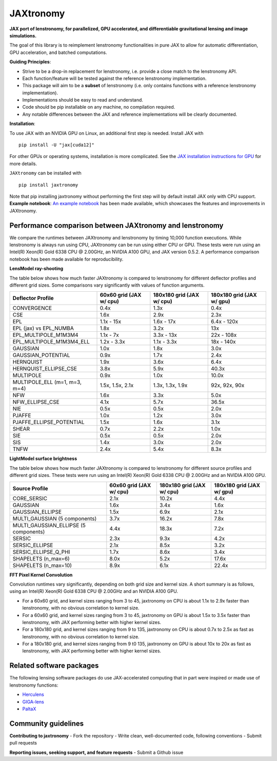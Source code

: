 ==========
JAXtronomy
==========

.. image:: https://github.com/lenstronomy/JAXtronomy/workflows/Tests/badge.svg
    :target: https://github.com/lenstronomy/JAXtronomy/actions

.. image:: https://img.shields.io/badge/License-BSD_3--Clause-blue.svg
    :target: https://github.com/lenstronomy/lenstronomy/blob/main/LICENSE

.. image:: https://codecov.io/gh/lenstronomy/JAXtronomy/graph/badge.svg?token=6EJAX8CF62 
    :target: https://codecov.io/gh/lenstronomy/JAXtronomy

.. image:: https://img.shields.io/badge/code%20style-black-000000.svg
    :target: https://github.com/psf/black

.. image:: https://img.shields.io/badge/%20formatter-docformatter-fedcba.svg
    :target: https://github.com/PyCQA/docformatter

.. image:: https://img.shields.io/badge/%20style-sphinx-0a507a.svg
    :target: https://www.sphinx-doc.org/en/master/usage/index.html

.. image:: https://img.shields.io/pypi/v/JAXtronomy?label=PyPI&logo=pypi
    :target: https://pypi.python.org/pypi/JAXtronomy

**JAX port of lenstronomy, for parallelized, GPU accelerated, and differentiable gravitational lensing and image simulations.**

The goal of this library is to reimplement lenstronomy functionalities in pure JAX to allow for automatic differentiation, GPU acceleration, and batched computations.

**Guiding Principles**:

- Strive to be a drop-in replacement for lenstronomy, i.e. provide a close match to the lenstronomy API.
- Each function/feature will be tested against the reference lenstronomy implementation.
- This package will aim to be a **subset** of lenstronomy (i.e. only contains functions with a reference lenstronomy implementation).
- Implementations should be easy to read and understand.
- Code should be pip installable on any machine, no compilation required.
- Any notable differences between the JAX and reference implementations will be clearly documented.

**Installation**:

To use JAX with an NVIDIA GPU on Linux, an additional first step is needed. Install JAX with ::

  pip install -U "jax[cuda12]"

For other GPUs or operating systems, installation is more complicated.
See the `JAX installation instructions for GPU <https://github.com/jax-ml/jax?tab=readme-ov-file#installation>`_ for more details.

``JAXtronomy`` can be installed with ::

  pip install jaxtronomy

Note that pip installing jaxtronomy without performing the first step will by default install JAX only with CPU support.
**Example notebook**:
`An example notebook <https://github.com/lenstronomy/JAXtronomy/blob/main/notebooks/modeling_a_simple_Einstein_ring.ipynb>`_ has been made available, which
showcases the features and improvements in JAXtronomy.

Performance comparison between JAXtronomy and lenstronomy
---------------------------------------------------------

We compare the runtimes between JAXtronomy and lenstronomy by timing 10,000 function executions.
While lenstronomy is always run using CPU, JAXtronomy can be run using either CPU or GPU.
These tests were run using an Intel(R) Xeon(R) Gold 6338 CPU @ 2.00GHz, an NVIDIA A100 GPU, and JAX version 0.5.2.
A performance comparison notebook has been made available for reproducibility.

**LensModel ray-shooting**

The table below shows how much faster JAXtronomy is compared to lenstronomy for different deflector profiles and different grid sizes.
Some comparisons vary significantly with values of function arguments.

.. list-table::
  :header-rows: 1

  * - Deflector Profile
    - 60x60 grid (JAX w/ cpu)
    - 180x180 grid (JAX w/ cpu)
    - 180x180 grid (JAX w/ gpu)
  * - CONVERGENCE
    - 0.4x
    - 1.3x
    - 0.4x
  * - CSE
    - 1.6x
    - 2.9x
    - 2.3x
  * - EPL
    - 1.1x - 15x
    - 1.6x - 17x
    - 6.4x - 120x
  * - EPL (jax) vs EPL_NUMBA
    - 1.8x
    - 3.2x
    - 13x
  * - EPL_MULTIPOLE_M1M3M4
    - 1.1x - 7x
    - 3.3x - 13x
    - 22x - 108x
  * - EPL_MULTIPOLE_M1M3M4_ELL
    - 1.2x - 3.3x
    - 1.1x - 3.3x
    - 18x - 140x
  * - GAUSSIAN
    - 1.0x
    - 1.8x
    - 3.0x
  * - GAUSSIAN_POTENTIAL
    - 0.9x
    - 1.7x
    - 2.4x
  * - HERNQUIST
    - 1.9x
    - 3.6x
    - 6.4x
  * - HERNQUIST_ELLIPSE_CSE
    - 3.8x
    - 5.9x
    - 40.3x
  * - MULTIPOLE
    - 0.9x
    - 1.0x
    - 10.0x
  * - MULTIPOLE_ELL (m=1, m=3, m=4)
    - 1.5x, 1.5x, 2.1x
    - 1.3x, 1.3x, 1.9x
    - 92x, 92x, 90x
  * - NFW
    - 1.6x
    - 3.3x
    - 5.0x
  * - NFW_ELLIPSE_CSE
    - 4.1x
    - 5.7x
    - 36.5x
  * - NIE
    - 0.5x
    - 0.5x
    - 2.0x
  * - PJAFFE
    - 1.0x
    - 1.2x
    - 3.0x
  * - PJAFFE_ELLIPSE_POTENTIAL
    - 1.5x
    - 1.6x
    - 3.1x
  * - SHEAR
    - 0.7x
    - 2.2x
    - 1.0x
  * - SIE
    - 0.5x
    - 0.5x
    - 2.0x
  * - SIS
    - 1.4x
    - 3.0x
    - 2.0x
  * - TNFW
    - 2.4x
    - 5.4x
    - 8.3x

**LightModel surface brightness**

The table below shows how much faster JAXtronomy is compared to lenstronomy for different source profiles and different grid sizes.
These tests were run using an Intel(R) Xeon(R) Gold 6338 CPU @ 2.00GHz and an NVIDIA A100 GPU.

.. list-table::
   :header-rows: 1

   * - Source Profile
     - 60x60 grid (JAX w/ cpu)
     - 180x180 grid (JAX w/ cpu)
     - 180x180 grid (JAX w/ gpu)
   * - CORE_SERSIC
     - 2.1x
     - 10.2x
     - 4.4x
   * - GAUSSIAN
     - 1.6x
     - 3.4x
     - 1.6x
   * - GAUSSIAN_ELLIPSE
     - 1.5x
     - 6.9x
     - 2.1x
   * - MULTI_GAUSSIAN (5 components)
     - 3.7x
     - 16.2x
     - 7.8x
   * - MULTI_GAUSSIAN_ELLIPSE (5 components)
     - 4.4x
     - 18.3x
     - 7.2x
   * - SERSIC
     - 2.3x
     - 9.3x
     - 4.2x
   * - SERSIC_ELLIPSE
     - 2.1x
     - 8.5x
     - 3.2x
   * - SERSIC_ELLIPSE_Q_PHI
     - 1.7x
     - 8.6x
     - 3.4x
   * - SHAPELETS (n_max=6)
     - 8.0x
     - 5.2x
     - 17.6x
   * - SHAPELETS (n_max=10)
     - 8.9x
     - 6.1x
     - 22.4x

**FFT Pixel Kernel Convolution**

Convolution runtimes vary significantly, depending on both grid size and kernel size. A short summary is as follows, using
an Intel(R) Xeon(R) Gold 6338 CPU @ 2.00GHz and an NVIDIA A100 GPU.

- For a 60x60 grid, and kernel sizes ranging from 3 to 45, jaxtronomy on CPU is about 1.1x to 2.9x faster than lenstronomy, with no obvious correlation to kernel size.
- For a 60x60 grid, and kernel sizes ranging from 3 to 45, jaxtronomy on GPU is about 1.5x to 3.5x faster than lenstronomy, with JAX performing better with higher kernel sizes.
- For a 180x180 grid, and kernel sizes ranging from 9 to 135, jaxtronomy on CPU is about 0.7x to 2.5x as fast as lenstronomy, with no obvious correlation to kernel size.
- For a 180x180 grid, and kernel sizes ranging from 9 t0 135, jaxtronomy on GPU is about 10x to 20x as fast as lenstronomy, with JAX performing better with higher kernel sizes.


Related software packages
-------------------------

The following lensing software packages do use JAX-accelerated computing that in part were inspired or made use of lenstronomy functions:

- Herculens_
- GIGA-lens_
- PaltaX_

.. _Herculens: https://github.com/herculens/herculens
.. _GIGA-lens: https://github.com/giga-lens/gigalens
.. _PaltaX: https://github.com/swagnercarena/paltax


Community guidelines
--------------------

**Contributing to jaxtronomy**
- Fork the repository
- Write clean, well-documented code, following conventions
- Submit pull requests

**Reporting issues, seeking support, and feature requests**
- Submit a Github issue





